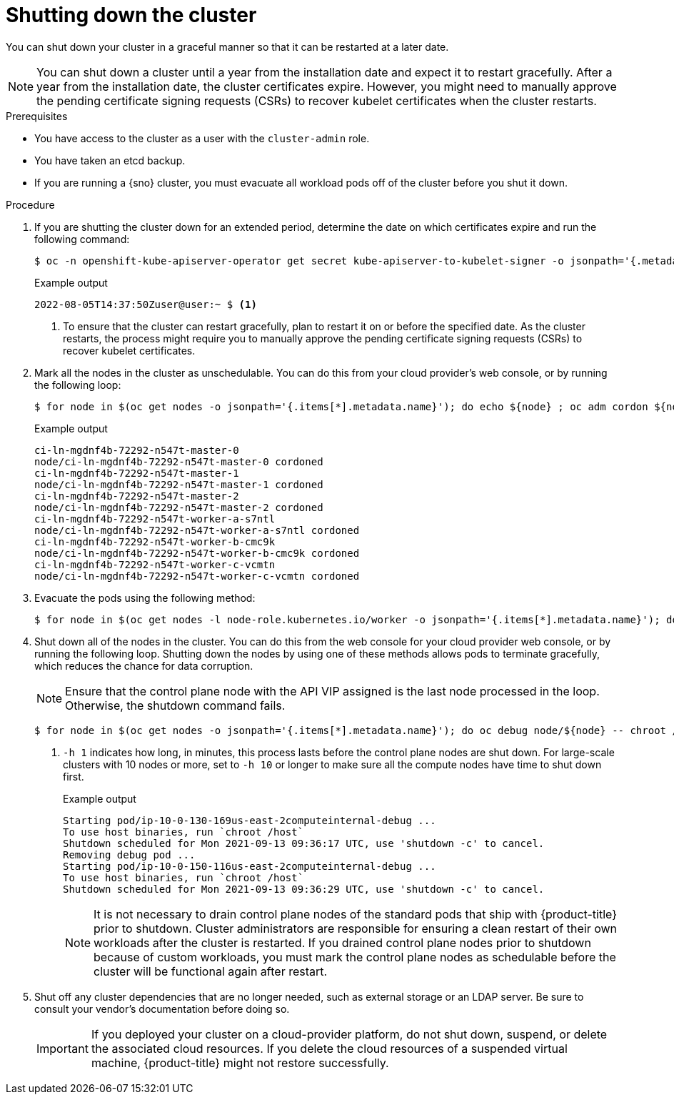 // Module included in the following assemblies:
//
// * backup_and_restore/graceful-cluster-shutdown.adoc

:_mod-docs-content-type: PROCEDURE
[id="graceful-shutdown_{context}"]
= Shutting down the cluster

You can shut down your cluster in a graceful manner so that it can be restarted at a later date.

[NOTE]
====
You can shut down a cluster until a year from the installation date and expect it to restart gracefully. After a year from the installation date, the cluster certificates expire. However, you might need to manually approve the pending certificate signing requests (CSRs) to recover kubelet certificates when the cluster restarts.
====

.Prerequisites

* You have access to the cluster as a user with the `cluster-admin` role.
* You have taken an etcd backup.
* If you are running a {sno} cluster, you must evacuate all workload pods off of the cluster before you shut it down.

.Procedure

. If you are shutting the cluster down for an extended period, determine the date on which certificates expire and run the following command:
+
[source,terminal]
----
$ oc -n openshift-kube-apiserver-operator get secret kube-apiserver-to-kubelet-signer -o jsonpath='{.metadata.annotations.auth\.openshift\.io/certificate-not-after}'
----
+
.Example output
[source,terminal]
----
2022-08-05T14:37:50Zuser@user:~ $ <1>
----
<1> To ensure that the cluster can restart gracefully, plan to restart it on or before the specified date. As the cluster restarts, the process might require you to manually approve the pending certificate signing requests (CSRs) to recover kubelet certificates.

. Mark all the nodes in the cluster as unschedulable. You can do this from your cloud provider's web console, or by running the following loop:
+
[source,terminal]
----
$ for node in $(oc get nodes -o jsonpath='{.items[*].metadata.name}'); do echo ${node} ; oc adm cordon ${node} ; done
----
+
.Example output
[source,terminal]
----
ci-ln-mgdnf4b-72292-n547t-master-0
node/ci-ln-mgdnf4b-72292-n547t-master-0 cordoned
ci-ln-mgdnf4b-72292-n547t-master-1
node/ci-ln-mgdnf4b-72292-n547t-master-1 cordoned
ci-ln-mgdnf4b-72292-n547t-master-2
node/ci-ln-mgdnf4b-72292-n547t-master-2 cordoned
ci-ln-mgdnf4b-72292-n547t-worker-a-s7ntl
node/ci-ln-mgdnf4b-72292-n547t-worker-a-s7ntl cordoned
ci-ln-mgdnf4b-72292-n547t-worker-b-cmc9k
node/ci-ln-mgdnf4b-72292-n547t-worker-b-cmc9k cordoned
ci-ln-mgdnf4b-72292-n547t-worker-c-vcmtn
node/ci-ln-mgdnf4b-72292-n547t-worker-c-vcmtn cordoned
----

. Evacuate the pods using the following method:
[source,terminal]
+
----
$ for node in $(oc get nodes -l node-role.kubernetes.io/worker -o jsonpath='{.items[*].metadata.name}'); do echo ${node} ; oc adm drain ${node} --delete-emptydir-data --ignore-daemonsets=true --timeout=15s --force ; done
----

. Shut down all of the nodes in the cluster. You can do this from the web console for your cloud provider web console, or by running the following loop. Shutting down the nodes by using one of these methods allows pods to terminate gracefully, which reduces the chance for data corruption.
+
[NOTE]
====
Ensure that the control plane node with the API VIP assigned is the last node processed in the loop. Otherwise, the shutdown command fails.
====
+
[source,terminal]
----
$ for node in $(oc get nodes -o jsonpath='{.items[*].metadata.name}'); do oc debug node/${node} -- chroot /host shutdown -h 1; done <1>
----
+
<1> `-h 1` indicates how long, in minutes, this process lasts before the control plane nodes are shut down. For large-scale clusters with 10 nodes or more, set to `-h 10` or longer to make sure all the compute nodes have time to shut down first.
+
.Example output
[source,terminal]
----
Starting pod/ip-10-0-130-169us-east-2computeinternal-debug ...
To use host binaries, run `chroot /host`
Shutdown scheduled for Mon 2021-09-13 09:36:17 UTC, use 'shutdown -c' to cancel.
Removing debug pod ...
Starting pod/ip-10-0-150-116us-east-2computeinternal-debug ...
To use host binaries, run `chroot /host`
Shutdown scheduled for Mon 2021-09-13 09:36:29 UTC, use 'shutdown -c' to cancel.
----
+
[NOTE]
====
It is not necessary to drain control plane nodes of the standard pods that ship with {product-title} prior to shutdown.
Cluster administrators are responsible for ensuring a clean restart of their own workloads after the cluster is restarted. If you drained control plane nodes prior to shutdown because of custom workloads, you must mark the control plane nodes as schedulable before the cluster will be functional again after restart.
====

. Shut off any cluster dependencies that are no longer needed, such as external storage or an LDAP server. Be sure to consult your vendor's documentation before doing so.
+
[IMPORTANT]
====
If you deployed your cluster on a cloud-provider platform, do not shut down, suspend, or delete the associated cloud resources. If you delete the cloud resources of a suspended virtual machine, {product-title} might not restore successfully.
====